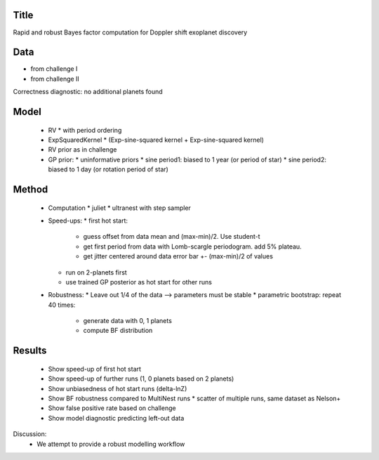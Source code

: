 Title
------

Rapid and robust Bayes factor computation for Doppler shift exoplanet discovery

Data
-----

* from challenge I
* from challenge II

Correctness diagnostic: no additional planets found

Model
-----

 * RV
   * with period ordering
 * ExpSquaredKernel * (Exp-sine-squared kernel + Exp-sine-squared kernel)
 * RV prior as in challenge
 * GP prior:
   * uninformative priors
   * sine period1: biased to 1 year (or period of star)
   * sine period2: biased to 1 day (or rotation period of star)

Method
------

 * Computation
   * juliet
   * ultranest with step sampler
 * Speed-ups:
   * first hot start:
     * guess offset from data mean and (max-min)/2. Use student-t
     * get first period from data with Lomb-scargle periodogram. add 5% plateau.
     * get jitter centered around data error bar +- (max-min)/2 of values
   * run on 2-planets first
   * use trained GP posterior as hot start for other runs
 * Robustness:
   * Leave out 1/4 of the data --> parameters must be stable
   * parametric bootstrap: repeat 40 times:
     * generate data with 0, 1 planets 
     * compute BF distribution

Results
-------

 * Show speed-up of first hot start
 * Show speed-up of further runs (1, 0 planets based on 2 planets)
 * Show unbiasedness of hot start runs (delta-lnZ)
 * Show BF robustness compared to MultiNest runs
   * scatter of multiple runs, same dataset as Nelson+
 * Show false positive rate based on challenge
 * Show model diagnostic predicting left-out data

Discussion:
 * We attempt to provide a robust modelling workflow
